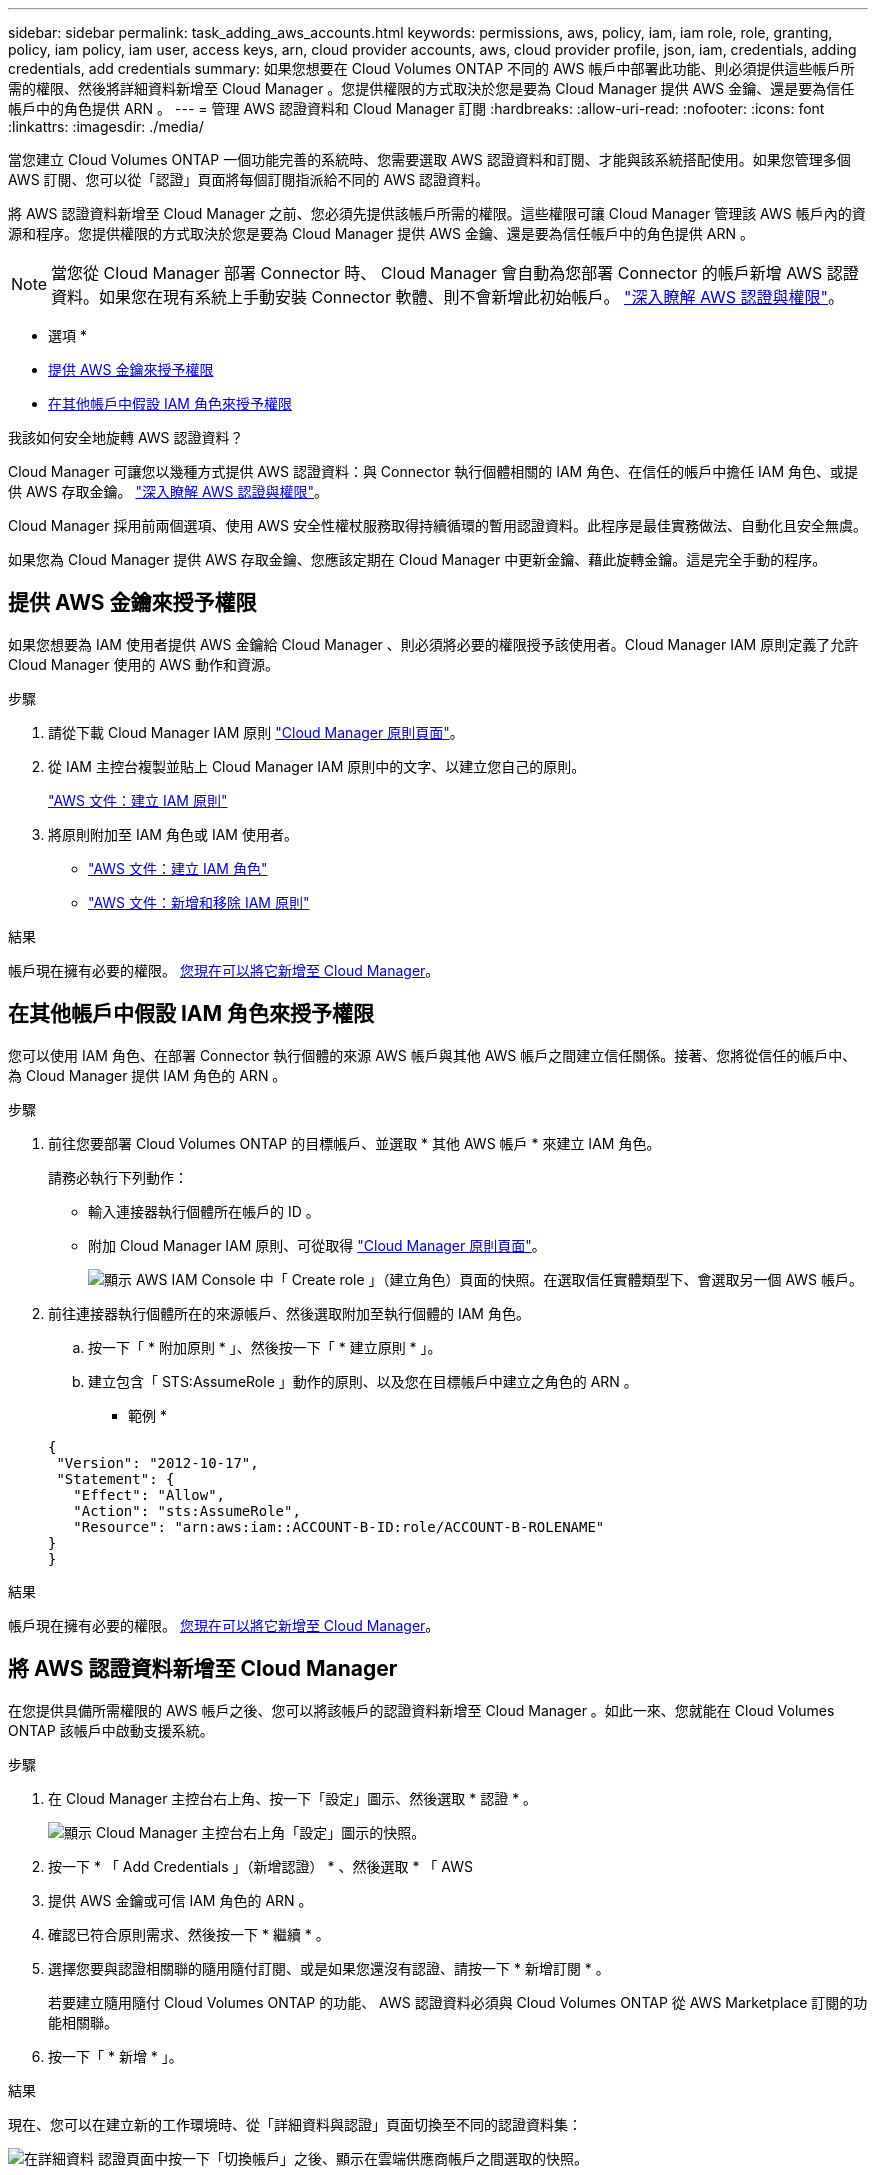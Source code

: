 ---
sidebar: sidebar 
permalink: task_adding_aws_accounts.html 
keywords: permissions, aws, policy, iam, iam role, role, granting, policy, iam policy, iam user, access keys, arn, cloud provider accounts, aws, cloud provider profile, json, iam, credentials, adding credentials, add credentials 
summary: 如果您想要在 Cloud Volumes ONTAP 不同的 AWS 帳戶中部署此功能、則必須提供這些帳戶所需的權限、然後將詳細資料新增至 Cloud Manager 。您提供權限的方式取決於您是要為 Cloud Manager 提供 AWS 金鑰、還是要為信任帳戶中的角色提供 ARN 。 
---
= 管理 AWS 認證資料和 Cloud Manager 訂閱
:hardbreaks:
:allow-uri-read: 
:nofooter: 
:icons: font
:linkattrs: 
:imagesdir: ./media/


[role="lead"]
當您建立 Cloud Volumes ONTAP 一個功能完善的系統時、您需要選取 AWS 認證資料和訂閱、才能與該系統搭配使用。如果您管理多個 AWS 訂閱、您可以從「認證」頁面將每個訂閱指派給不同的 AWS 認證資料。

將 AWS 認證資料新增至 Cloud Manager 之前、您必須先提供該帳戶所需的權限。這些權限可讓 Cloud Manager 管理該 AWS 帳戶內的資源和程序。您提供權限的方式取決於您是要為 Cloud Manager 提供 AWS 金鑰、還是要為信任帳戶中的角色提供 ARN 。


NOTE: 當您從 Cloud Manager 部署 Connector 時、 Cloud Manager 會自動為您部署 Connector 的帳戶新增 AWS 認證資料。如果您在現有系統上手動安裝 Connector 軟體、則不會新增此初始帳戶。 link:concept_accounts_aws.html["深入瞭解 AWS 認證與權限"]。

* 選項 *

* <<提供 AWS 金鑰來授予權限>>
* <<在其他帳戶中假設 IAM 角色來授予權限>>


.我該如何安全地旋轉 AWS 認證資料？
****
Cloud Manager 可讓您以幾種方式提供 AWS 認證資料：與 Connector 執行個體相關的 IAM 角色、在信任的帳戶中擔任 IAM 角色、或提供 AWS 存取金鑰。 link:concept_accounts_aws.html["深入瞭解 AWS 認證與權限"]。

Cloud Manager 採用前兩個選項、使用 AWS 安全性權杖服務取得持續循環的暫用認證資料。此程序是最佳實務做法、自動化且安全無虞。

如果您為 Cloud Manager 提供 AWS 存取金鑰、您應該定期在 Cloud Manager 中更新金鑰、藉此旋轉金鑰。這是完全手動的程序。

****


== 提供 AWS 金鑰來授予權限

如果您想要為 IAM 使用者提供 AWS 金鑰給 Cloud Manager 、則必須將必要的權限授予該使用者。Cloud Manager IAM 原則定義了允許 Cloud Manager 使用的 AWS 動作和資源。

.步驟
. 請從下載 Cloud Manager IAM 原則 https://mysupport.netapp.com/site/info/cloud-manager-policies["Cloud Manager 原則頁面"^]。
. 從 IAM 主控台複製並貼上 Cloud Manager IAM 原則中的文字、以建立您自己的原則。
+
https://docs.aws.amazon.com/IAM/latest/UserGuide/access_policies_create.html["AWS 文件：建立 IAM 原則"^]

. 將原則附加至 IAM 角色或 IAM 使用者。
+
** https://docs.aws.amazon.com/IAM/latest/UserGuide/id_roles_create.html["AWS 文件：建立 IAM 角色"^]
** https://docs.aws.amazon.com/IAM/latest/UserGuide/access_policies_manage-attach-detach.html["AWS 文件：新增和移除 IAM 原則"^]




.結果
帳戶現在擁有必要的權限。 <<將 AWS 認證資料新增至 Cloud Manager,您現在可以將它新增至 Cloud Manager>>。



== 在其他帳戶中假設 IAM 角色來授予權限

您可以使用 IAM 角色、在部署 Connector 執行個體的來源 AWS 帳戶與其他 AWS 帳戶之間建立信任關係。接著、您將從信任的帳戶中、為 Cloud Manager 提供 IAM 角色的 ARN 。

.步驟
. 前往您要部署 Cloud Volumes ONTAP 的目標帳戶、並選取 * 其他 AWS 帳戶 * 來建立 IAM 角色。
+
請務必執行下列動作：

+
** 輸入連接器執行個體所在帳戶的 ID 。
** 附加 Cloud Manager IAM 原則、可從取得 https://mysupport.netapp.com/site/info/cloud-manager-policies["Cloud Manager 原則頁面"^]。
+
image:screenshot_iam_create_role.gif["顯示 AWS IAM Console 中「 Create role 」（建立角色）頁面的快照。在選取信任實體類型下、會選取另一個 AWS 帳戶。"]



. 前往連接器執行個體所在的來源帳戶、然後選取附加至執行個體的 IAM 角色。
+
.. 按一下「 * 附加原則 * 」、然後按一下「 * 建立原則 * 」。
.. 建立包含「 STS:AssumeRole 」動作的原則、以及您在目標帳戶中建立之角色的 ARN 。
+
* 範例 *

+
[source, json]
----
{
 "Version": "2012-10-17",
 "Statement": {
   "Effect": "Allow",
   "Action": "sts:AssumeRole",
   "Resource": "arn:aws:iam::ACCOUNT-B-ID:role/ACCOUNT-B-ROLENAME"
}
}
----




.結果
帳戶現在擁有必要的權限。 <<將 AWS 認證資料新增至 Cloud Manager,您現在可以將它新增至 Cloud Manager>>。



== 將 AWS 認證資料新增至 Cloud Manager

在您提供具備所需權限的 AWS 帳戶之後、您可以將該帳戶的認證資料新增至 Cloud Manager 。如此一來、您就能在 Cloud Volumes ONTAP 該帳戶中啟動支援系統。

.步驟
. 在 Cloud Manager 主控台右上角、按一下「設定」圖示、然後選取 * 認證 * 。
+
image:screenshot_settings_icon.gif["顯示 Cloud Manager 主控台右上角「設定」圖示的快照。"]

. 按一下 * 「 Add Credentials 」（新增認證） * 、然後選取 * 「 AWS
. 提供 AWS 金鑰或可信 IAM 角色的 ARN 。
. 確認已符合原則需求、然後按一下 * 繼續 * 。
. 選擇您要與認證相關聯的隨用隨付訂閱、或是如果您還沒有認證、請按一下 * 新增訂閱 * 。
+
若要建立隨用隨付 Cloud Volumes ONTAP 的功能、 AWS 認證資料必須與 Cloud Volumes ONTAP 從 AWS Marketplace 訂閱的功能相關聯。

. 按一下「 * 新增 * 」。


.結果
現在、您可以在建立新的工作環境時、從「詳細資料與認證」頁面切換至不同的認證資料集：

image:screenshot_accounts_switch_aws.gif["在詳細資料  認證頁面中按一下「切換帳戶」之後、顯示在雲端供應商帳戶之間選取的快照。"]



== 將 AWS 訂閱關聯至認證資料

將 AWS 認證資料新增至 Cloud Manager 之後、您可以將 AWS Marketplace 訂閱與這些認證資料建立關聯。訂閱可讓您建立隨用隨付 Cloud Volumes ONTAP 的功能、並使用其他 NetApp 雲端服務。

您可能會在將認證新增至 Cloud Manager 之後、在兩種情況下建立 AWS Marketplace 訂閱的關聯：

* 初次將認證新增至 Cloud Manager 時、您並未建立訂閱關聯。
* 您想要以新的訂閱取代現有的 AWS Marketplace 訂閱。


.您需要的產品
您必須先建立連接器、才能變更 Cloud Manager 設定。 link:concept_connectors.html#how-to-create-a-connector["瞭解方法"]。

.步驟
. 在 Cloud Manager 主控台右上角、按一下「設定」圖示、然後選取 * 認證 * 。
. 將游標暫留在一組認證上、然後按一下動作功能表。
. 從功能表中、按一下「 * 關聯訂閱 * 」。
+
image:screenshot_aws_add_subscription.gif["「認證」頁面的快照、您可以從功能表將訂閱新增至 AWS 認證資料。"]

. 從下拉式清單中選取訂閱、或按一下「 * 新增訂閱 * 」、然後依照步驟建立新的訂閱。
+
video::video_subscribing_aws.mp4[width=848,height=480]


